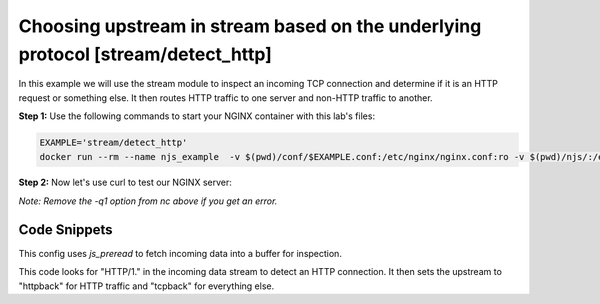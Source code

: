 Choosing upstream in stream based on the underlying protocol [stream/detect_http]
=================================================================================

In this example we will use the stream module to inspect an incoming TCP connection and determine if it is an HTTP request or something else.  It then routes HTTP traffic to one server and non-HTTP traffic to another.

**Step 1:** Use the following commands to start your NGINX container with this lab's files:

.. code-block:: shell

  EXAMPLE='stream/detect_http'
  docker run --rm --name njs_example  -v $(pwd)/conf/$EXAMPLE.conf:/etc/nginx/nginx.conf:ro -v $(pwd)/njs/:/etc/nginx/njs/:ro -p 80:80 -p 443:443 -d nginx

**Step 2:** Now let's use curl to test our NGINX server:

.. code-block:: shell
  :emphasize-lines: 1,4,12

  curl http://localhost/
  HTTPBACK

  telnet 127.0.0.1 80
  Trying 127.0.0.1...
  Connected to 127.0.0.1.
  Escape character is '^]'.
  TEST
  TCPBACK
  Connection closed by foreign host.

  docker stop njs_example

*Note: Remove the -q1 option from nc above if you get an error.*

Code Snippets
~~~~~~~~~~~~~

This config uses `js_preread` to fetch incoming data into a buffer for inspection.

.. code-block:: nginx
  :linenos:
  :caption: nginx.conf

  ...

  stream {
    js_path "/etc/nginx/njs/";

    js_import utils.js;
    js_import main from stream/detect_http.js;

    js_set $upstream main.upstream_type;

    upstream httpback {
        server 127.0.0.1:8080;
    }

    upstream tcpback {
        server 127.0.0.1:3001;
    }

    server {
          listen 80;

          js_preread  main.detect_http;

          proxy_pass $upstream;
    }
  }


This code looks for "HTTP/1." in the incoming data stream to detect an HTTP connection.  It then sets the upstream to "httpback" for HTTP traffic and "tcpback" for everything else.

.. code-block:: js
  :linenos:
  :caption: detect_http.js

    var is_http = 0;

    function detect_http(s) {
        s.on('upload', function (data, flags) {
            var n = data.indexOf('\r\n');
            if (n != -1 && data.substr(0, n - 1).endsWith(" HTTP/1.")) {
                is_http = 1;
            }

            if (data.length || flags.last) {
                s.done();
            }
        });
    }

    function upstream_type(s) {
        return is_http ? "httpback" : "tcpback";
    }

    export default {detect_http, upstream_type}


